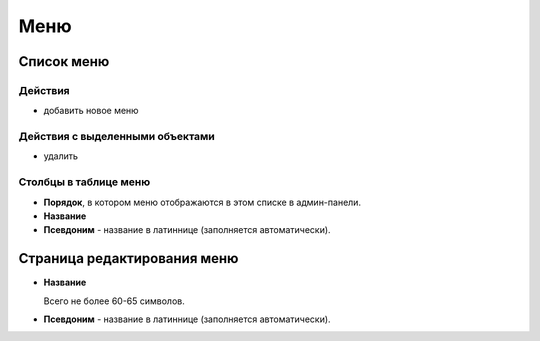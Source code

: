 ####
Меню
####

***********
Список меню
***********

Действия
========

* добавить новое меню

Действия с выделенными объектами
================================

* удалить

Столбцы в таблице меню
======================

* **Порядок**, в котором меню отображаются в этом списке в админ-панели.
* **Название**
* **Псевдоним** - название в латиннице (заполняется автоматически).

****************************
Страница редактирования меню
****************************

* **Название**

  Всего не более 60-65 символов.

* **Псевдоним** - название в латиннице (заполняется автоматически).
